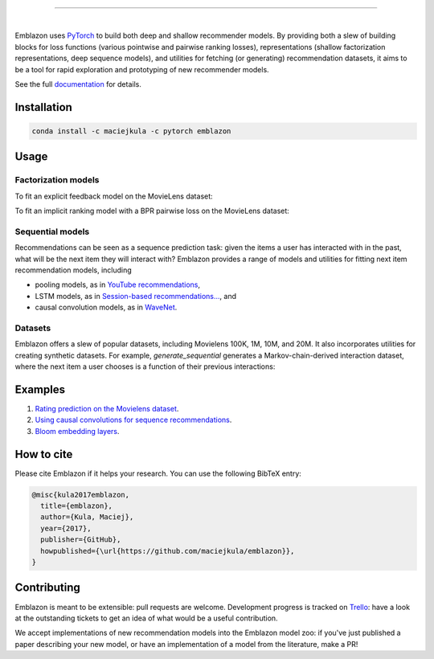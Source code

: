 .. image:: _static/img/emblazon.png

---------------------------------------------------------------------

.. inclusion-marker-do-not-remove

.. image:: https://travis-ci.org/maciejkula/emblazon.svg?branch=master
   :target: https://travis-ci.org/maciejkula/emblazon

.. image:: https://ci.appveyor.com/api/projects/status/jq5e76a7a08ra2ji/branch/master?svg=true
   :target: https://ci.appveyor.com/project/maciejkula/emblazon/branch/master

.. image:: https://badges.gitter.im/gitterHQ/gitter.png
   :target: https://gitter.im/emblazon-recommendations/Lobby

.. image:: https://anaconda.org/maciejkula/emblazon/badges/version.svg
   :target: https://anaconda.org/maciejkula/emblazon

.. image:: https://img.shields.io/badge/docs-latest-brightgreen.svg?style=flat
   :target: https://maciejkula.github.io/emblazon/

.. image:: https://img.shields.io/badge/progress%20tracker-trello-brightgreen.svg
   :target: https://trello.com/b/G5iFgS1W/emblazon

|

Emblazon uses `PyTorch <http://pytorch.org/>`_ to build both deep and shallow
recommender models. By providing both a slew of building blocks for loss functions
(various pointwise and pairwise ranking losses), representations (shallow
factorization representations, deep sequence models), and utilities for fetching
(or generating) recommendation datasets, it aims to be a tool for rapid exploration
and prototyping of new recommender models.

See the full `documentation <https://maciejkula.github.io/emblazon/>`_ for details.

Installation
~~~~~~~~~~~~

.. code-block:: python

   conda install -c maciejkula -c pytorch emblazon


Usage
~~~~~

Factorization models
====================

To fit an explicit feedback model on the MovieLens dataset:

.. testcode::

    from emblazon.cross_validation import random_train_test_split
    from emblazon.datasets.movielens import get_movielens_dataset
    from emblazon.evaluation import rmse_score
    from emblazon.factorization.explicit import ExplicitFactorizationModel

    dataset = get_movielens_dataset(variant='100K')

    train, test = random_train_test_split(dataset)

    model = ExplicitFactorizationModel(n_iter=1)
    model.fit(train)

    rmse = rmse_score(model, test)

.. testoutput::
   :hide:

To fit an implicit ranking model with a BPR pairwise loss on the MovieLens dataset:

.. testcode::

    from emblazon.cross_validation import random_train_test_split
    from emblazon.datasets.movielens import get_movielens_dataset
    from emblazon.evaluation import mrr_score
    from emblazon.factorization.implicit import ImplicitFactorizationModel

    dataset = get_movielens_dataset(variant='100K')

    train, test = random_train_test_split(dataset)

    model = ImplicitFactorizationModel(n_iter=3,
                                       loss='bpr')
    model.fit(train)

    mrr = mrr_score(model, test)

.. testoutput::
   :hide:


Sequential models
=================

Recommendations can be seen as a sequence prediction task: given the items a user
has interacted with in the past, what will be the next item they will interact
with? Emblazon provides a range of models and utilities for fitting next item
recommendation models, including

- pooling models, as in `YouTube recommendations <https://pdfs.semanticscholar.org/bcdb/4da4a05f0e7bc17d1600f3a91a338cd7ffd3.pdf>`_,
- LSTM models, as in `Session-based recommendations... <https://arxiv.org/pdf/1511.06939>`_, and
- causal convolution models, as in `WaveNet <https://arxiv.org/pdf/1609.03499>`_.

.. testcode::

    from emblazon.cross_validation import user_based_train_test_split
    from emblazon.datasets.synthetic import generate_sequential
    from emblazon.evaluation import sequence_mrr_score
    from emblazon.sequence.implicit import ImplicitSequenceModel

    dataset = generate_sequential(num_users=100,
                                  num_items=1000,
                                  num_interactions=10000,
                                  concentration_parameter=0.01,
                                  order=3)

    train, test = user_based_train_test_split(dataset)

    train = train.to_sequence()
    test = test.to_sequence()

    model = ImplicitSequenceModel(n_iter=3,
                                  representation='cnn',
                                  loss='bpr')
    model.fit(train)

    mrr = sequence_mrr_score(model, test)

.. testoutput::
   :hide:
  

Datasets
========

Emblazon offers a slew of popular datasets, including Movielens 100K, 1M, 10M, and 20M.
It also incorporates utilities for creating synthetic datasets. For example, `generate_sequential`
generates a Markov-chain-derived interaction dataset, where the next item a user chooses is
a function of their previous interactions:

.. testcode::

    from emblazon.datasets.synthetic import generate_sequential

    # Concentration parameter governs how predictable the chain is;
    # order determins the order of the Markov chain.
    dataset = generate_sequential(num_users=100,
                                  num_items=1000,
                                  num_interactions=10000,
                                  concentration_parameter=0.01,
                                  order=3)

.. testoutput::
   :hide:


Examples
~~~~~~~~

1. `Rating prediction on the Movielens dataset <https://github.com/maciejkula/emblazon/tree/master/examples/movielens_explicit>`_.
2. `Using causal convolutions for sequence recommendations <https://github.com/maciejkula/emblazon/tree/master/examples/movielens_sequence>`_.
3. `Bloom embedding layers <https://github.com/maciejkula/emblazon/tree/master/examples/bloom_embeddings>`_.


How to cite
~~~~~~~~~~~

Please cite Emblazon if it helps your research. You can use the following BibTeX entry:

.. code-block::

   @misc{kula2017emblazon,
     title={emblazon},
     author={Kula, Maciej},
     year={2017},
     publisher={GitHub},
     howpublished={\url{https://github.com/maciejkula/emblazon}},
   }


Contributing
~~~~~~~~~~~~

Emblazon is meant to be extensible: pull requests are welcome. Development progress is tracked on `Trello <https://trello.com/b/G5iFgS1W/emblazon>`_: have a look at the outstanding tickets to get an idea of what would be a useful contribution.

We accept implementations of new recommendation models into the Emblazon model zoo: if you've just published a paper describing your new model, or have an implementation of a model from the literature, make a PR!
